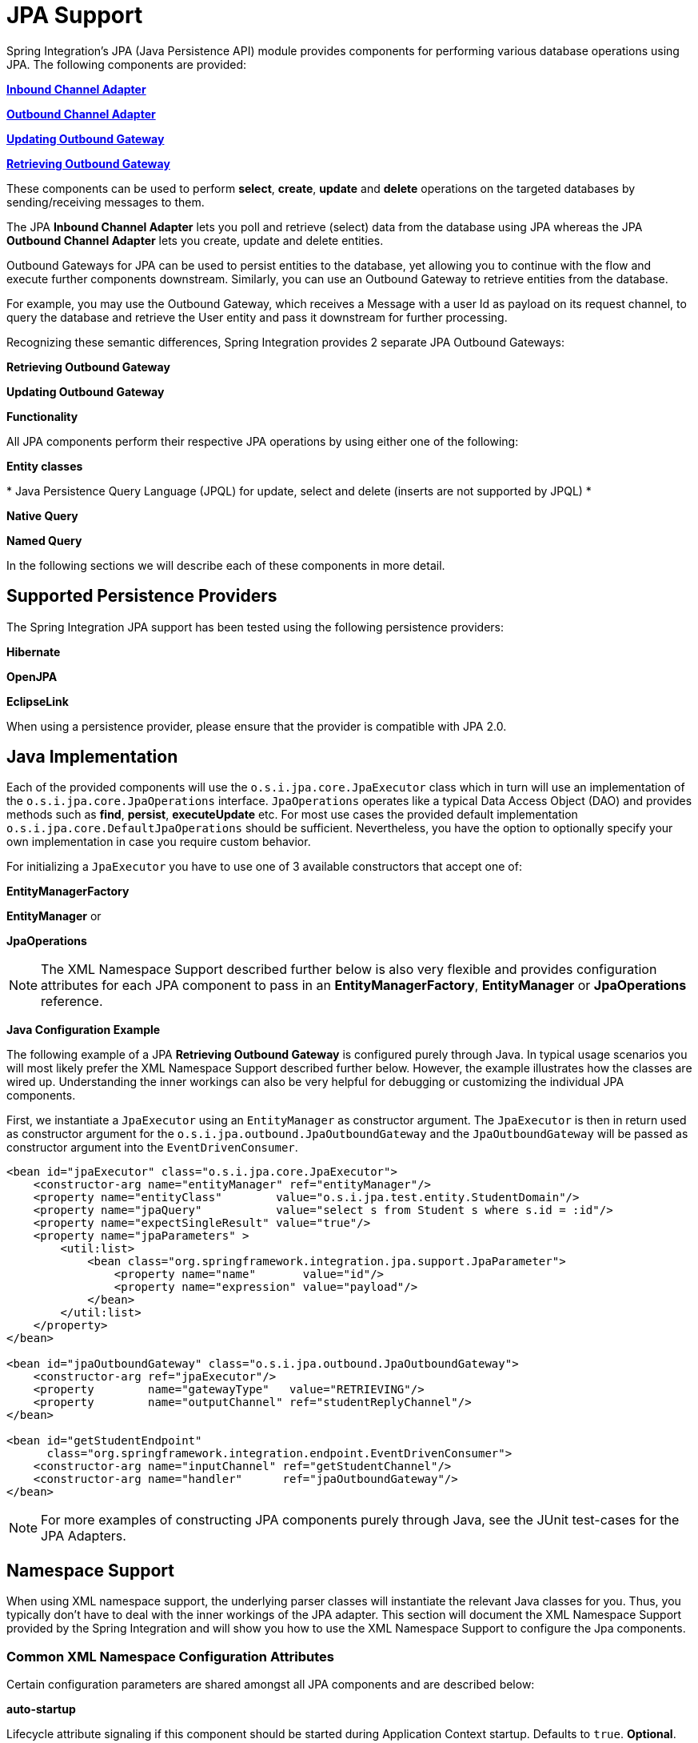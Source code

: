 [[jpa]]
= JPA Support

Spring Integration's JPA (Java Persistence API) module provides components for performing various database operations using JPA. The following components are provided:

*<<jpa-inbound-channel-adapter,Inbound Channel Adapter>>*

		
*<<jpa-outbound-channel-adapter,Outbound Channel Adapter>>*

		
*<<jpa-updating-outbound-gateway,Updating Outbound Gateway>>*

		
*<<jpa-retrieving-outbound-gateway,Retrieving Outbound Gateway>>*

	

These components can be used to perform *select*, *create*, *update* and *delete* operations on the targeted databases by sending/receiving messages to them.

The JPA *Inbound Channel Adapter* lets you poll and retrieve (select) data from the database using JPA whereas the JPA *Outbound Channel Adapter* lets you create, update and delete entities.

Outbound Gateways for JPA can be used to persist entities to the database, yet allowing you to continue with the flow and execute further components downstream. Similarly, you can use an Outbound Gateway to retrieve entities from the database.

For example, you may use the Outbound Gateway, which receives a Message with a user Id as payload on its request channel, to query the database and retrieve the User entity and pass it downstream for further processing.

Recognizing these semantic differences, Spring Integration provides 2 separate JPA Outbound Gateways:

*Retrieving Outbound Gateway*

		
*Updating Outbound Gateway*

	

*Functionality*

All JPA components perform their respective JPA operations by using either one of the following:

*Entity classes*

		
*
					Java Persistence Query Language (JPQL) for update, select and
					delete (inserts are not supported by JPQL)
				*

		
*Native Query*

		
*Named Query*

	

In the following sections we will describe each of these components in more detail.

[[jpa-supported-persistence-providers]]
== Supported Persistence Providers

The Spring Integration JPA support has been tested using the following persistence providers:

*Hibernate*

			
*OpenJPA*

			
*EclipseLink*

		

When using a persistence provider, please ensure that the provider is compatible with JPA 2.0.

[[jpa-java-implementation]]
== Java Implementation

Each of the provided components will use the `o.s.i.jpa.core.JpaExecutor` class which in turn will use an implementation of the `o.s.i.jpa.core.JpaOperations` interface. `JpaOperations` operates like a typical Data Access Object (DAO) and provides methods such as *find*, *persist*, *executeUpdate* etc. For most use cases the provided default implementation `o.s.i.jpa.core.DefaultJpaOperations` should be sufficient. Nevertheless, you have the option to optionally specify your own implementation in case you require custom behavior.

For initializing a `JpaExecutor` you have to use one of 3 available constructors that accept one of:

*EntityManagerFactory*

			
*EntityManager* or

			
*JpaOperations*

		

NOTE: The XML Namespace Support described further below is also very flexible and provides configuration attributes for each JPA component to pass in an *EntityManagerFactory*, *EntityManager* or *JpaOperations* reference.

*Java Configuration Example*

The following example of a JPA *Retrieving Outbound Gateway* is configured purely through Java. In typical usage scenarios you will most likely prefer the XML Namespace Support described further below. However, the example illustrates how the classes are wired up. Understanding the inner workings can also be very helpful for debugging or customizing the individual JPA components.

First, we instantiate a `JpaExecutor` using an `EntityManager` as constructor argument. The `JpaExecutor` is then in return used as constructor argument for the `o.s.i.jpa.outbound.JpaOutboundGateway` and the `JpaOutboundGateway` will be passed as constructor argument into the `EventDrivenConsumer`.

[source,xml]
----
<bean id="jpaExecutor" class="o.s.i.jpa.core.JpaExecutor">
    <constructor-arg name="entityManager" ref="entityManager"/>
    <property name="entityClass"        value="o.s.i.jpa.test.entity.StudentDomain"/>
    <property name="jpaQuery"           value="select s from Student s where s.id = :id"/>
    <property name="expectSingleResult" value="true"/>
    <property name="jpaParameters" >
        <util:list>
            <bean class="org.springframework.integration.jpa.support.JpaParameter">
                <property name="name"       value="id"/>
                <property name="expression" value="payload"/>
            </bean>
        </util:list>
    </property>
</bean>

<bean id="jpaOutboundGateway" class="o.s.i.jpa.outbound.JpaOutboundGateway">
    <constructor-arg ref="jpaExecutor"/>
    <property        name="gatewayType"   value="RETRIEVING"/>
    <property        name="outputChannel" ref="studentReplyChannel"/>
</bean>

<bean id="getStudentEndpoint"
      class="org.springframework.integration.endpoint.EventDrivenConsumer">
    <constructor-arg name="inputChannel" ref="getStudentChannel"/>
    <constructor-arg name="handler"      ref="jpaOutboundGateway"/>
</bean>
----

NOTE: For more examples of constructing JPA components purely through Java, see the JUnit test-cases for the JPA Adapters.

[[jpa-namespace-support]]
== Namespace Support

When using XML namespace support, the underlying parser classes will instantiate the relevant Java classes for you. Thus, you typically don't have to deal with the inner workings of the JPA adapter. This section will document the XML Namespace Support provided by the Spring Integration and will show you how to use the XML Namespace Support to configure the Jpa components.

[[jpa-namespace-support-common-attributes]]
=== Common XML Namespace Configuration Attributes

Certain configuration parameters are shared amongst all JPA components and are described below:

*auto-startup*

Lifecycle attribute signaling if this component should be started during Application Context startup. Defaults to `true`. *Optional*.

*id*

Identifies the underlying Spring bean definition, which is an instance of either `EventDrivenConsumer` or `PollingConsumer`. *Optional*.

*entity-manager-factory*

The reference to the JPA Entity Manager Factory that will be used by the adapter to create the `EntityManager`. Either this attribute or the *entity-manager* attribute or the *jpa-operations* attribute must be provided.

*entity-manager*

The reference to the JPA Entity Manager that will be used by the component. Either this attribute or the *enity-manager-factory* attribute or the *jpa-operations* attribute must be provided.

NOTE: Usually your Spring Application Context only defines a JPA Entity Manager Factory and the EntityManager is injected using the @PersistenceContext annotation. This, however, is not applicable for the Spring Integration JPA components. Usually, injecting the JPA Entity Manager Factory will be best but in case you want to inject an EntityManager explicitly, you have to define a `SharedEntityManagerBean`. For more information, please see the relevant http://static.springsource.org/spring/docs/current/javadoc-api/org/springframework/orm/jpa/support/SharedEntityManagerBean.html[JavaDoc].

[source,xml]
----
<bean id="entityManager"
      class="org.springframework.orm.jpa.support.SharedEntityManagerBean">
    <property name="entityManagerFactory" ref="entityManagerFactoryBean" />
</bean>
----

*jpa-operations*

Reference to a bean implementing the `JpaOperations` interface. In rare cases it might be advisable to provide your own implementation of the `JpaOperations` interface, instead of relying on the default implementation `org.springframework.integration.jpa.core.DefaultJpaOperations`. As `JpaOperations` wraps the necessary datasource; the JPA Entity Manager or JPA Entity Manager Factory must not be provided, if the *jpa-operations* attribute is used.

*entity-class*

The fully qualified name of the entity class. The exact semantics of this attribute vary, depending on whether we are performing a persist/update operation or whether we are retrieving objects from the database.

When retrieving data, you can specify the *entity-class* attribute to indicate that you would like to retrieve objects of this type from the database. In that case you must not define any of the query attributes ( *jpa-query*, *native-query* or *named-query* )

When persisting data, the *entity-class* attribute will indicate the type of object to persist. If not specified (for persist operations) the entity class will be automatically retrieved from the Message's payload.

*jpa-query*

Defines the JPA query (Java Persistence Query Language) to be used.

*native-query*

Defines the native SQL query to be used.

*named-query*

This attribute refers to a named query. A named query can either be defined in Native SQL or JPAQL but the underlying JPA persistence provider handles that distinction internally.

[[jpa-parameters]]
=== Providing JPA Query Parameters

For providing parameters, the *parameter* XML sub-element can be used. It provides a mechanism to provide parameters for the queries that are either based on the Java Persistence Query Language (JPQL) or native SQL queries. Parameters can also be provided for Named Queries.

*Expression based Parameters*

[source,xml]
----
<int-jpa:parameter expression="payload.name" name="firstName"/>
----

*Value based Parameters*

[source,xml]
----
<int-jpa:parameter name="name" type="java.lang.String" value="myName"/>
----

*Positional Parameters*

[source,xml]
----
<int-jpa:parameter expression="payload.name"/>
<int-jpa:parameter type="java.lang.Integer" value="21"/>
----

[[jpa-transactions]]
=== Transaction Handling

All JPA operations like Insert, Update and Delete require a transaction to be active whenever they are performed. For Inbound Channel Adapters there is nothing special to be done, it is similar to the way we configure transaction managers with pollers used with other inbound channel adapters.The xml snippet below shows a sample where a transaction manager is configured with the poller used with an *Inbound Channel Adapter*.

[source,xml]
----
<int-jpa:inbound-channel-adapter
    channel="inboundChannelAdapterOne"
    entity-manager="em"
    auto-startup="true"
    jpa-query="select s from Student s"
    expect-single-result="true"
    delete-after-poll="true">
    <int:poller fixed-rate="2000" >
        <int:transactional propagation="REQUIRED"
            transaction-manager="transactionManager"/>
    </int:poller>
</int-jpa:inbound-channel-adapter>
----

However, it may be necessary to specifically start a transaction when using an *Outbound Channel Adapter*/*Gateway*. If a *DirectChannel* is an input channel for the outbound adapter/gateway, and if transaction is active in the current thread of execution, the JPA operation will be performed in the same transaction context. We can also configure to execute this JPA operation in a new transaction as below.

[source,xml]
----
<int-jpa:outbound-gateway
    request-channel="namedQueryRequestChannel"
    reply-channel="namedQueryResponseChannel"
    named-query="updateStudentByRollNumber"
    entity-manager="em"
    gateway-type="UPDATING">
    <int-jpa:parameter name="lastName" expression="payload"/>
    <int-jpa:parameter name="rollNumber" expression="headers['rollNumber']"/>
		Bold Section qName:emphasis level:5, chunks:[
		,     <int-jpa:transactional propagation="REQUIRES_NEW"
        transaction-manager="transactionManager"/>, 
		] attrs:[role:bold]
</int-jpa:outbound-gateway>
----

As we can see above, the *transactional* sub element of the outbound gateway/adapter will be used to specify the transaction attributes. It is optional to define this child element if you have *DirectChannel* as an input channel to the adapter and you want the adapter to execute the operations in the same transaction context as the caller. If, however, you are using an *ExecutorChannel*, it is required to have the *transactional* sub element as the invoking client's transaction context is not propagated.

NOTE: Unlike the *transactional* sub element of the poller which is defined in the spring integration's namespace, the *transactional* sub element for the outbound gateway/adapter is defined in the jpa namespace.

[[jpa-inbound-channel-adapter]]
== Inbound Channel Adapter

An *Inbound Channel Adapter* is used to execute a *select* query over the database using JPA QL and return the result. The message payload will be either a single entity or a `List` of entities. Below is a sample xml snippet that shows a sample usage of *inbound-channel-adapter*.

[source,xml]
----
<int-jpa:inbound-channel-adapter channel="inboundChannelAdapterOne" TBD Section qName:co level:4, chunks:[] attrs:[id:inboundAdapterChannel]
                    entity-manager="em" TBD Section qName:co level:4, chunks:[] attrs:[id:inboundAdapterEntityManager]
                    auto-startup="true" TBD Section qName:co level:4, chunks:[] attrs:[id:inboundAdapterAutoStartup]
                    query="select s from Student s" TBD Section qName:co level:4, chunks:[] attrs:[id:inboundAdapterQuery]
                    expect-single-result="true" TBD Section qName:co level:4, chunks:[] attrs:[id:inboundAdapterExpectResult]
                    max-number-of-results="" TBD Section qName:co level:4, chunks:[] attrs:[id:inboundAdapterMaxResults]
                    max-results="" TBD Section qName:co level:4, chunks:[] attrs:[id:inboundAdapterMaxResults2]
                    max-results-expression="" TBD Section qName:co level:4, chunks:[] attrs:[id:inboundAdapterMaxResultsExpression]
                    delete-after-poll="true" TBD Section qName:co level:4, chunks:[] attrs:[id:inboundAdapterDeleteAfterPoll]
                    flush-after-delete="true"> TBD Section qName:co level:4, chunks:[] attrs:[id:inboundAdapterFlushAfterDelete]
    <int:poller fixed-rate="2000" >
      <int:transactional propagation="REQUIRED" transaction-manager="transactionManager"/>
    </int:poller>
</int-jpa:inbound-channel-adapter>
			
----

TBD Section qName:calloutlist level:3, chunks:[
                 , TBD Section qName:callout level:4, chunks:[
                     , Paragraph: chunks:[
                         The channel over which the , Bold Section qName:emphasis level:6, chunks:[inbound-channel-adapter] attrs:[:],  will put the
                         messages with the payload received after executing the provided JPA QL in the, 
                         , Bold Section qName:emphasis level:6, chunks:[query] attrs:[:],  attribute.
                     ], 
                 ] attrs:[arearefs:inboundAdapterChannel], 
                 , TBD Section qName:callout level:4, chunks:[
                     , Paragraph: chunks:[
                         The , Monospaced ([EntityManager]),  instance that will be used to perform the
                         required JPA operations., 
                     ], 
                 ] attrs:[arearefs:inboundAdapterEntityManager], 
                 , TBD Section qName:callout level:4, chunks:[
                     , Paragraph: chunks:[
                         Attribute signalling if the component should be automatically started on startup of
                         the Application Context. The value defaults to , Monospaced ([true]), 
                     ], 
                 ] attrs:[arearefs:inboundAdapterAutoStartup], 
                 , TBD Section qName:callout level:4, chunks:[
                     , Paragraph: chunks:[
                         The JPA QL that needs to be executed and whose result needs to be sent out as the
                         payload of the message, 
                     ], 
                 ] attrs:[arearefs:inboundAdapterQuery], 
                 , TBD Section qName:callout level:4, chunks:[
                     , Paragraph: chunks:[
                         The attribute that tells if the executed JPQL query gives a single entity in the result
                         or a , Monospaced ([List]),  of entities. If the value is set to , Monospaced ([true]), ,
                         the single entity retrieved is sent as the payload of the message. If, however, multiple, 
                         results are returned after setting this to , Monospaced ([true]), , a
                         , Monospaced ([MessagingException]),  is thrown. The value defaults to , Monospaced ([false]), .
                     ], 
                 ] attrs:[arearefs:inboundAdapterExpectResult], 
                 , TBD Section qName:callout level:4, chunks:[
					, Paragraph: chunks:[
						, Bold Section qName:emphasis level:6, chunks:[Deprecated] attrs:[:], . Use , Monospaced ([max-results]),  instead.
						, Bold Section qName:emphasis level:6, chunks:[Optional] attrs:[:], .
					], 
				] attrs:[arearefs:inboundAdapterMaxResults], 
				, TBD Section qName:callout level:4, chunks:[
					, Paragraph: chunks:[
						This non zero, non negative integer value tells the adapter not to select more than given number
						of rows on execution of the select operation. By default, if this attribute is not set,, 
						all the possible records are selected by given query. This attribute is mutually exclusive with
						, Monospaced ([max-results-expression]), . , Bold Section qName:emphasis level:6, chunks:[Optional] attrs:[:], .
					], 
				] attrs:[arearefs:inboundAdapterMaxResults2], 
				, TBD Section qName:callout level:4, chunks:[
					, Paragraph: chunks:[
						An expression, mutually exclusive with , Monospaced ([max-results]), , that can
						be used to provide an expression that will be evaluated to find the maximum number of results, 
						in a result set. , Bold Section qName:emphasis level:6, chunks:[Optional] attrs:[:], .
					], 
				] attrs:[arearefs:inboundAdapterMaxResultsExpression], 
                 , TBD Section qName:callout level:4, chunks:[
                     , Paragraph: chunks:[
                         Set this value to , Monospaced ([true]),  if you want
                         to delete the rows received after execution of the query., 
                         Please ensure that the component is operating as part
                         of a transaction., 

                         Otherwise, you may encounter an Exception such as:
                         , Bold Section qName:emphasis level:6, chunks:[java.lang.IllegalArgumentException: Removing
                         a detached instance ...] attrs:[:], 
                     ], 
                 ] attrs:[arearefs:inboundAdapterDeleteAfterPoll], 
				 , TBD Section qName:callout level:4, chunks:[
                     , Paragraph: chunks:[
                         Set this value to , Monospaced ([true]),  if you want
                         to the persistence context immediately after deleting received entities, 
						 and if you don't want rely on the, Monospaced ([EntityManager]), 's flushMode.
						 The default value is set to , Monospaced ([false]), .
                     ], 
                 ] attrs:[arearefs:inboundAdapterFlushAfterDelete], 
		] attrs:[:][[jpaInboundChannelAdapterParameters]]
=== Configuration Parameter Reference

[source,xml]
----
<int-jpa:inbound-channel-adapter
  auto-startup="true" TBD Section qName:co level:5, chunks:[] attrs:[id:inAdaptAutoStart]
  channel="" TBD Section qName:co level:5, chunks:[] attrs:[id:inAdaptChannel]
  delete-after-poll="false"  TBD Section qName:co level:5, chunks:[] attrs:[id:inAdaptDelAftPoll]
  delete-per-row="false"  TBD Section qName:co level:5, chunks:[] attrs:[id:inAdaptDelPerRow]
  entity-class=""  TBD Section qName:co level:5, chunks:[] attrs:[id:inAdaptEntityClass]
  entity-manager="" TBD Section qName:co level:5, chunks:[] attrs:[id:inAdaptEntityMgr]
  entity-manager-factory="" TBD Section qName:co level:5, chunks:[] attrs:[id:inAdaptEntityMgrFact]
  expect-single-result="false" TBD Section qName:co level:5, chunks:[] attrs:[id:inAdaptExpectSingleResult]
  id=""
  jpa-operations="" TBD Section qName:co level:5, chunks:[] attrs:[id:inAdaptJpaOperation]
  jpa-query="" TBD Section qName:co level:5, chunks:[] attrs:[id:inAdaptJpaQuery]
  named-query="" TBD Section qName:co level:5, chunks:[] attrs:[id:inAdaptNamedQuery]
  native-query="" TBD Section qName:co level:5, chunks:[] attrs:[id:inAdaptNativeQuery]
  parameter-source="" TBD Section qName:co level:5, chunks:[] attrs:[id:inAdaptParamSource]
  send-timeout="" TBD Section qName:co level:5, chunks:[] attrs:[id:inAdaptSendTimeout]>
  <int:poller ref="myPoller"/>
 </int-jpa:inbound-channel-adapter>
----

TBD Section qName:calloutlist level:4, chunks:[
				, TBD Section qName:callout level:5, chunks:[
					, Paragraph: chunks:[
						This , Bold Section qName:emphasis level:7, chunks:[Lifecycle] attrs:[:],  attribute signaled if this component should be started during startup of the Application Context.
						This attribute defaults to true., Bold Section qName:emphasis level:7, chunks:[Optional] attrs:[:], .
					], 
				] attrs:[arearefs:inAdaptAutoStart], 
				, TBD Section qName:callout level:5, chunks:[
					, Paragraph: chunks:[
						The channel to which the adapter will send a message with the payload that was received after
						performing the , desired JPA operation.
					], 
				] attrs:[arearefs:inAdaptChannel], 
				, TBD Section qName:callout level:5, chunks:[
					, Paragraph: chunks:[
						A boolean flag that indicates whether the records selected are to be deleted
						after they are being polled by the adapter. By default the value is , Monospaced ([false]), ,
						that is, the records will not be deleted. Please ensure that the component is operating as part of a transaction., 
						Otherwise, you may encounter an Exception such as:
						, Bold Section qName:emphasis level:7, chunks:[java.lang.IllegalArgumentException: Removing a detached instance ...] attrs:[:], ., Bold Section qName:emphasis level:7, chunks:[Optional] attrs:[:], .
					], 
				] attrs:[arearefs:inAdaptDelAftPoll], 
				, TBD Section qName:callout level:5, chunks:[
					, Paragraph: chunks:[
						A boolean flag that indicates whether the records can be deleted in bulk or are deleted
						one record at a time. By default the value is , Monospaced ([false]), , that is, the records are bulk deleted., Bold Section qName:emphasis level:7, chunks:[Optional] attrs:[:], .
					], 
				] attrs:[arearefs:inAdaptDelPerRow], 
				, TBD Section qName:callout level:5, chunks:[
					, Paragraph: chunks:[
						The fully qualified name of the entity class that would be queried from the database. The adapter will automatically
						build a JPA Query to be executed based on the entity class name provided., Bold Section qName:emphasis level:7, chunks:[Optional] attrs:[:], .
					], 
				] attrs:[arearefs:inAdaptEntityClass], 
				, TBD Section qName:callout level:5, chunks:[
					, Paragraph: chunks:[
						An instance of , Monospaced ([javax.persistence.EntityManager]),  that will be used to perform the JPA operations. , Bold Section qName:emphasis level:7, chunks:[Optional] attrs:[:], .
					], 
				] attrs:[arearefs:inAdaptEntityMgr], 
				, TBD Section qName:callout level:5, chunks:[
					, Paragraph: chunks:[
						An instance of , Monospaced ([javax.persistence.EntityManagerFactory]),  that will be used to obtain
						an instance of , Monospaced ([javax.persistence.EntityManager]),  that will perform the JPA operations. , Bold Section qName:emphasis level:7, chunks:[Optional] attrs:[:], .
					], 
				] attrs:[arearefs:inAdaptEntityMgrFact], 
				, TBD Section qName:callout level:5, chunks:[
					, Paragraph: chunks:[
						A boolean flag indicating whether the select operation is expected to return a single result or a , Monospaced ([List]),  of results.
						If this flag is set to , Monospaced ([true]), , the single entity selected is sent as the payload
						of the message. If multiple entities are returned, an exception is thrown., 
						If , Monospaced ([false]), , the , Monospaced ([List]),  of entities is being sent as the payload of the message.
						By default the value is , Monospaced ([false]), ., Bold Section qName:emphasis level:7, chunks:[Optional] attrs:[:], .
					], 
				] attrs:[arearefs:inAdaptExpectSingleResult], 
				, TBD Section qName:callout level:5, chunks:[
					, Paragraph: chunks:[
						An implementation of , Monospaced ([org.springframework.integration.jpa.core.JpaOperations]),  that would be used to perform the JPA operations.
						It is recommended not to provide an implementation of your own but use the default, 
						, Monospaced ([org.springframework.integration.jpa.core.DefaultJpaOperations]),  implementation. Either of the
						, Bold Section qName:emphasis level:7, chunks:[entity-manager] attrs:[:], , , Bold Section qName:emphasis level:7, chunks:[entity-manager-factory] attrs:[:],  or
						, Bold Section qName:emphasis level:7, chunks:[jpa-operations] attrs:[:],  attributes is to be used. , Bold Section qName:emphasis level:7, chunks:[Optional] attrs:[:], .
					], 
				] attrs:[arearefs:inAdaptJpaOperation], 
				, TBD Section qName:callout level:5, chunks:[
					, Paragraph: chunks:[
						The JPA QL that needs to be executed by this adapter., Bold Section qName:emphasis level:7, chunks:[Optional] attrs:[:], .
					], 
				] attrs:[arearefs:inAdaptJpaQuery], 
				, TBD Section qName:callout level:5, chunks:[
					, Paragraph: chunks:[
						The named query that needs to be executed by this adapter., Bold Section qName:emphasis level:7, chunks:[Optional] attrs:[:], .
					], 
				] attrs:[arearefs:inAdaptNamedQuery], 
				, TBD Section qName:callout level:5, chunks:[
					, Paragraph: chunks:[
						The native query that will be executed by this adapter. Either of the , Bold Section qName:emphasis level:7, chunks:[jpa-query] attrs:[:], ,
						, Bold Section qName:emphasis level:7, chunks:[named-query] attrs:[:], ,, Bold Section qName:emphasis level:7, chunks:[entity-class] attrs:[:],  or , Bold Section qName:emphasis level:7, chunks:[native-query] attrs:[:], 
						attributes are to be used. , Bold Section qName:emphasis level:7, chunks:[Optional] attrs:[:], .
					], 
				] attrs:[arearefs:inAdaptNativeQuery], 
				, TBD Section qName:callout level:5, chunks:[
					, Paragraph: chunks:[
						An implementation of , Monospaced ([o.s.i.jpa.support.parametersource.ParameterSource]), 
						which will be used to resolve the values of the parameters provided in the query. Ignored if , Bold Section qName:emphasis level:7, chunks:[entity-class] attrs:[:], 
						attribute is provided., Bold Section qName:emphasis level:7, chunks:[Optional] attrs:[:], .
					], 
				] attrs:[arearefs:inAdaptParamSource], 
				, TBD Section qName:callout level:5, chunks:[
					, Paragraph: chunks:[
						Maximum amount of time in milliseconds to wait when sending a message to the channel., Bold Section qName:emphasis level:7, chunks:[Optional] attrs:[:], .
					], 
				] attrs:[arearefs:inAdaptSendTimeout], 
			] attrs:[:][[jpa-outbound-channel-adapter]]
== Outbound Channel Adapter

The JPA Outbound channel adapter allows you to accept messages over a request channel. The payload can either be used as the entity to be persisted, or used along with the headers in parameter expressions for a defined JPQL query to be executed. In the following sub sections we shall see what those possible ways of performing these operations are.

=== Using an Entity Class

The XML snippet below shows how we can use the Outbound Channel Adapter to persist an entity to the database.

[source,xml]
----
<int-jpa:outbound-channel-adapter channel="entityTypeChannel" TBD Section qName:co level:5, chunks:[] attrs:[id:entityTypeChannel]
    entity-class="org.springframework.integration.jpa.test.entity.Student" TBD Section qName:co level:5, chunks:[] attrs:[id:entityClass]
    persist-mode="PERSIST" TBD Section qName:co level:5, chunks:[] attrs:[id:persistMode]
    entity-manager="em"/ >TBD Section qName:co level:5, chunks:[] attrs:[id:entityMgr]
----

TBD Section qName:calloutlist level:4, chunks:[
					, TBD Section qName:callout level:5, chunks:[
						, Paragraph: chunks:[
							The channel over which a valid JPA entity will be
							sent to the JPA Outbound Channel Adapter., 
						], 
					] attrs:[arearefs:entityTypeChannel], 
					, TBD Section qName:callout level:5, chunks:[
						, Paragraph: chunks:[
							The fully qualified name of the entity class that
							would be accepted by the adapter to be persisted, 
							in the database. You can actually leave off this
							attribute in most cases as the adapter can determine, 
							the entity class automatically from the Spring Integration
							Message payload., 
						], 
					] attrs:[arearefs:entityClass], 
					, TBD Section qName:callout level:5, chunks:[
						, Paragraph: chunks:[
							The operation that needs to be done by the adapter, valid values are
							, Bold Section qName:emphasis level:7, chunks:[PERSIST] attrs:[:], , , Bold Section qName:emphasis level:7, chunks:[MERGE] attrs:[:], 
							and , Bold Section qName:emphasis level:7, chunks:[DELETE] attrs:[:], . The default value
							is , Bold Section qName:emphasis level:7, chunks:[MERGE] attrs:[:], .
						], 
					] attrs:[arearefs:persistMode], 
					, TBD Section qName:callout level:5, chunks:[
						, Paragraph: chunks:[
							The JPA entity manager to be used.
						], 
					] attrs:[arearefs:entityMgr], 
				] attrs:[:]As we can see above these 4 attributes of the *outbound-channel-adapter* are all we need to configure it to accept entities over the input channel and process them to *PERSIST*,*MERGE* or *DELETE* it from the underlying data source.

NOTE: As of *Spring Integration 3.0*, payloads to *persist* or *merge* can also be of type http://docs.oracle.com/javase/7/docs/api/java/lang/Iterable.html[java.lang.Iterable]. In that case, each object returned by the `Iterable` is treated as an entity and persisted or merged using the underlying `EntityManager`. *NULL* values returned by the iterator are ignored.

=== Using JPA Query Language (JPA QL)

We have seen in the above sub section how to perform a *PERSIST* action using an entity We will now see how to use the outbound channel adapter which uses JPA QL (Java Persistence API Query Language)

[source,xml]
----
<int-jpa:outbound-channel-adapter channel="jpaQlChannel" TBD Section qName:co level:5, chunks:[] attrs:[id:jpaQlInputChannel]
  jpa-query="update Student s set s.firstName = :firstName where s.rollNumber = :rollNumber" TBD Section qName:co level:5, chunks:[] attrs:[id:jpaQlQuery]
  entity-manager="em"> TBD Section qName:co level:5, chunks:[] attrs:[id:jpaQlEntityManager]
    <int-jpa:parameter name="firstName"  expression="payload['firstName']"/> TBD Section qName:co level:5, chunks:[] attrs:[id:jpaQlParam]
    <int-jpa:parameter name="rollNumber" expression="payload['rollNumber']"/>
</int-jpa:outbound-channel-adapter>
----

TBD Section qName:calloutlist level:4, chunks:[
                    , TBD Section qName:callout level:5, chunks:[
                        , Paragraph: chunks:[
                            The input channel over which the message is being sent to the outbound
                            channel adapter, 
                        ], 
                    ] attrs:[arearefs:jpaQlInputChannel], 
                    , TBD Section qName:callout level:5, chunks:[
                        , Paragraph: chunks:[
                            The JPA QL that needs to be executed.This query may contain parameters that will be evaluated
                            using the , Bold Section qName:emphasis level:7, chunks:[parameter] attrs:[:],  child tag.
                        ], 
                    ] attrs:[arearefs:jpaQlQuery], 
                    , TBD Section qName:callout level:5, chunks:[
                        , Paragraph: chunks:[
                            The entity manager used by the adapter to perform the JPA operations
                        ], 
                    ] attrs:[arearefs:jpaQlEntityManager], 
                    , TBD Section qName:callout level:5, chunks:[
                        , Paragraph: chunks:[
                            This sub element, one for each parameter will be used to evaluate the value of
                            the parameter names specified in the JPA QL specified in the , Bold Section qName:emphasis level:7, chunks:[query] attrs:[:],  attribute
                        ], 
                    ] attrs:[arearefs:jpaQlParam], 
				] attrs:[:]The *parameter* sub element accepts an attribute *name* which corresponds to the named parameter specified in the provided JPA QL (point 2 in the above mentioned sample). The value of the parameter can either be static or can be derived using an expression. The static value and the expression to derive the value is specified using the *value* and the *expression* attributes respectively. These attributes are mutually exclusive.

If the *value* attribute is specified we can provide an optional *type* attribute. The value of this attribute is the fully qualified name of the class whose value is represented by the *value* attribute. By default the type is assumed to be a `java.lang.String`.

[source,xml]
----
<int-jpa:outbound-channel-adapter ... >
    <int-jpa:parameter name="level" value="2" type="java.lang.Integer"/>
    <int-jpa:parameter name="name" expression="payload['name']"/>
</int-jpa:outbound-channel-adapter>
----

As seen in the above snippet, it is perfectly valid to use multiple *parameter* sub elements within an outbound channel adapter tag and derive some parameters using expressions and some with static value. However, care should be taken not to specify the same parameter name multiple times, and, provide one *parameter* sub element for each named parameter specified in the JPA query. For example, we are specifying two parameters *level* and *name* where *level* attribute is a static value of type `java.lang.Integer`, where as the *name* attribute is derived from the payload of the message

NOTE: Though specifying *select* is valid for JPA QL, it makes no sense as outbound channel adapters will not be returning any result. If you want to select some values, consider using the outbound gateway instead.

=== Using Native Queries

In this section we will see how to use native queries to perform the operations using JPA outbound channel adapter. Using native queries is similar to using JPA QL, except that the query specified here is a native database query. By choosing native queries we lose the database vendor independence which we get using JPA QL.

 One of the things we can achieve using native queries is to perform database inserts, which is not possible using JPA QL (To perform inserts we send JPA entities to the channel adapter as we have seen earlier). Below is a small xml fragment that demonstrates the use of native query to insert values in a table. Please note that we have only mentioned the important attributes below. All other attributes like *channel*, *entity-manager* and the *parameter* sub element has the same semantics as when we use JPA QL.

 IMPORTANT: Please be aware that named parameters may not be supported by your JPA provider in conjunction with native SQL queries. While they work fine using Hibernate, OpenJPA and EclipseLink do NOT support them: https://issues.apache.org/jira/browse/OPENJPA-111 Section 3.8.12 of the JPA 2.0 spec states: "Only positional parameter binding and positional access to result items may be portably used for native queries."

 [source,xml]
----
<int-jpa:outbound-channel-adapter channel="nativeQlChannel"
  native-query="insert into STUDENT_TABLE(FIRST_NAME,LAST_UPDATED) values (:lastName,:lastUpdated)" TBD Section qName:co level:6, chunks:[] attrs:[id:nativeOutboundAdapterNativeQuery]
  entity-manager="em">
    <int-jpa:parameter name="lastName" expression="payload['updatedLastName']"/>
    <int-jpa:parameter name="lastUpdated" expression="new java.util.Date()"/>
</int-jpa:outbound-channel-adapter>
----

 TBD Section qName:calloutlist level:5, chunks:[
                      , TBD Section qName:callout level:6, chunks:[
                          , Paragraph: chunks:[
                              The native query that will be executed by this outbound channel adapter
                          ], 
                      ] attrs:[arearefs:nativeOutboundAdapterNativeQuery], 
                  ] attrs:[:]

=== Using Named Queries

We will now see how to use named queries after seeing using entity, JPA QL and native query in previous sub sections. Using named query is also very similar to using JPA QL or a native query, except that we specify a named query instead of a query. Before we go further and see the xml fragment for the declaration of the *outbound-channel-adapter*, we will see how named JPA named queries are defined.

 In our case, if we have an entity called `Student`, then we have the following in the class to define two named queries *selectStudent* and *updateStudent*. Below is a way to define named queries using annotations

 [source,java]
----
@Entity
@Table(name="Student")
@NamedQueries({
    @NamedQuery(name="selectStudent",
        query="select s from Student s where s.lastName = 'Last One'"),
    @NamedQuery(name="updateStudent",
        query="update Student s set s.lastName = :lastName,
               lastUpdated = :lastUpdated where s.id in (select max(a.id) from Student a)")
})
public class Student {

...
----

 You can alternatively use the *orm.xml* to define named queries as seen below

 [source,xml]
----
<entity-mappings ...>
    ...
    <named-query name="selectStudent">
        <query>select s from Student s where s.lastName = 'Last One'</query>
    </named-query>
</entity-mappings>
----

 Now that we have seen how we can define named queries using annotations or using *orm.xml*, we will now see a small xml fragment for defining an *outbound-channel-adapter* using named query

 [source,xml]
----
<int-jpa:outbound-channel-adapter channel="namedQueryChannel"
            named-query="updateStudent"	TBD Section qName:co level:6, chunks:[] attrs:[id:namedQuery]
            entity-manager="em">
        <int-jpa:parameter name="lastName" expression="payload['updatedLastName']"/>
        <int-jpa:parameter name="lastUpdated" expression="new java.util.Date()"/>
</int-jpa:outbound-channel-adapter>
----

 TBD Section qName:calloutlist level:5, chunks:[
                    , TBD Section qName:callout level:6, chunks:[
                        , Paragraph: chunks:[
                            The named query that we want the adapter to execute when it receives a message over the channel
                        ], 
                    ] attrs:[arearefs:namedQuery], 
                ] attrs:[:]

[[jpaOutboundChannelAdapterParameters]]
=== Configuration Parameter Reference

[source,xml]
----
<int-jpa:outbound-channel-adapter
  auto-startup="true" TBD Section qName:co level:5, chunks:[] attrs:[id:outAdaptAutoStart]
  channel="" TBD Section qName:co level:5, chunks:[] attrs:[id:outAdaptChannel]
  entity-class="" TBD Section qName:co level:5, chunks:[] attrs:[id:outAdaptEntityClass]
  entity-manager="" TBD Section qName:co level:5, chunks:[] attrs:[id:outAdaptEntityManager]
  entity-manager-factory="" TBD Section qName:co level:5, chunks:[] attrs:[id:outAdaptEntityMgrFact]
  id=""
  jpa-operations="" TBD Section qName:co level:5, chunks:[] attrs:[id:outAdaptJpaOperation]
  jpa-query="" TBD Section qName:co level:5, chunks:[] attrs:[id:outAdaptJpaQuery]
  named-query="" TBD Section qName:co level:5, chunks:[] attrs:[id:outAdaptNamedQuery]
  native-query="" TBD Section qName:co level:5, chunks:[] attrs:[id:outAdaptNativeQuery]
  order="" TBD Section qName:co level:5, chunks:[] attrs:[id:outAdaptOrder]
  parameter-source-factory=""  TBD Section qName:co level:5, chunks:[] attrs:[id:outAdaptParamSourceFact]
  persist-mode="MERGE"  TBD Section qName:co level:5, chunks:[] attrs:[id:outAdaptPersistMode]
  flush="true"  TBD Section qName:co level:5, chunks:[] attrs:[id:outAdaptFlush]
  flush-size="10"  TBD Section qName:co level:5, chunks:[] attrs:[id:outAdaptFlushSize]
  clear-on-flush="true"  TBD Section qName:co level:5, chunks:[] attrs:[id:outAdaptclearOnFlash]
  use-payload-as-parameter-source="true"  TBD Section qName:co level:5, chunks:[] attrs:[id:outAdaptUserPayloadAsParamSrc]
	<int:poller/>
	<int-jpa:transactional/>   TBD Section qName:co level:5, chunks:[] attrs:[id:outAdaptTransactional]
	<int-jpa:parameter/>   TBD Section qName:co level:5, chunks:[] attrs:[id:outAdaptParam]
</int-jpa:outbound-channel-adapter>
----

TBD Section qName:calloutlist level:4, chunks:[
				, TBD Section qName:callout level:5, chunks:[
					, Paragraph: chunks:[
						Lifecycle attribute signaling if this component should be started during Application Context startup. Defaults to , Monospaced ([true]), . , Bold Section qName:emphasis level:7, chunks:[Optional] attrs:[:], .
					], 
				] attrs:[arearefs:outAdaptAutoStart], 
				, TBD Section qName:callout level:5, chunks:[
					, Paragraph: chunks:[
						The channel from which the outbound adapter will receive messages for performing the desired operation.
					], 
				] attrs:[arearefs:outAdaptChannel], 
				, TBD Section qName:callout level:5, chunks:[
					, Paragraph: chunks:[
						The fully qualified name of the entity class for the JPA
						Operation. The attributes , Bold Section qName:emphasis level:7, chunks:[entity-class] attrs:[:], ,
						, Bold Section qName:emphasis level:7, chunks:[query] attrs:[:],  and , Bold Section qName:emphasis level:7, chunks:[named-query] attrs:[:], 
						are mutually exclusive. , Bold Section qName:emphasis level:7, chunks:[Optional] attrs:[:], .
					], 
				] attrs:[arearefs:outAdaptEntityClass], 
				, TBD Section qName:callout level:5, chunks:[
					, Paragraph: chunks:[
						An instance of , Monospaced ([javax.persistence.EntityManager]),  that will be used to perform the JPA operations. , Bold Section qName:emphasis level:7, chunks:[Optional] attrs:[:], .
					], 
				] attrs:[arearefs:outAdaptEntityManager], 
				, TBD Section qName:callout level:5, chunks:[
					, Paragraph: chunks:[
						An instance of , Monospaced ([javax.persistence.EntityManagerFactory]),  that will be used to
						obtain an instance of , Monospaced ([javax.persistence.EntityManager]),  that will perform the JPA operations. , Bold Section qName:emphasis level:7, chunks:[Optional] attrs:[:], .
					], 
				] attrs:[arearefs:outAdaptEntityMgrFact], 
				, TBD Section qName:callout level:5, chunks:[
					, Paragraph: chunks:[
						An implementation of , Monospaced ([org.springframework.integration.jpa.core.JpaOperations]),  that would be used to perform the JPA operations.
						It is recommended not to provide an implementation of your own but use the default, 
						, Monospaced ([org.springframework.integration.jpa.core.DefaultJpaOperations]),  implementation. Either of the
						, Bold Section qName:emphasis level:7, chunks:[entity-manager] attrs:[:], , , Bold Section qName:emphasis level:7, chunks:[entity-manager-factory] attrs:[:],  or
						, Bold Section qName:emphasis level:7, chunks:[jpa-operations] attrs:[:],  attributes is to be used. , Bold Section qName:emphasis level:7, chunks:[Optional] attrs:[:], .
					], 
				] attrs:[arearefs:outAdaptJpaOperation], 
				, TBD Section qName:callout level:5, chunks:[
					, Paragraph: chunks:[
						The JPA QL that needs to be executed by this adapter., Bold Section qName:emphasis level:7, chunks:[Optional] attrs:[:], .
					], 
				] attrs:[arearefs:outAdaptJpaQuery], 
				, TBD Section qName:callout level:5, chunks:[
					, Paragraph: chunks:[
						The named query that needs to be executed by this adapter., Bold Section qName:emphasis level:7, chunks:[Optional] attrs:[:], .
					], 
				] attrs:[arearefs:outAdaptNamedQuery], 
				, TBD Section qName:callout level:5, chunks:[
					, Paragraph: chunks:[
						The native query that will be executed by this adapter. Either of the , Bold Section qName:emphasis level:7, chunks:[jpa-query] attrs:[:], ,
						, Bold Section qName:emphasis level:7, chunks:[named-query] attrs:[:],  or , Bold Section qName:emphasis level:7, chunks:[native-query] attrs:[:],  attributes are to be used. , Bold Section qName:emphasis level:7, chunks:[Optional] attrs:[:], .
					], 
				] attrs:[arearefs:outAdaptNativeQuery], 
				, TBD Section qName:callout level:5, chunks:[
					, Paragraph: chunks:[
						The order for this consumer when multiple consumers are registered thereby
						managing load- balancing and/or failover. Optional (Defaults to , Bold Section qName:emphasis level:7, chunks:[Ordered.LOWEST_PRECEDENCE] attrs:[:], ).
					], 
				] attrs:[arearefs:outAdaptOrder], 
				, TBD Section qName:callout level:5, chunks:[
					, Paragraph: chunks:[
						An instance of , Monospaced ([o.s.i.jpa.support.parametersource.ParameterSourceFactory]), 
						that will be used to get an instance of , Monospaced ([o.s.i.jpa.support.parametersource.ParameterSource]), 
						which will be used to resolve the values of the parameters provided in the query.
						Ignored if operations are performed using a JPA entity. If a parameter sub element is used, the factory must be of, 
						type , Monospaced ([ExpressionEvaluatingParameterSourceFactory]), 
						located in package , Monospaced ([o.s.i.jpa.support.parametersource]), . , Bold Section qName:emphasis level:7, chunks:[Optional] attrs:[:], .
					], 
				] attrs:[arearefs:outAdaptParamSourceFact], 
				, TBD Section qName:callout level:5, chunks:[
					, Paragraph: chunks:[
						Accepts one of the following: , Bold Section qName:emphasis level:7, chunks:[PERSIST] attrs:[:], ,
						, Bold Section qName:emphasis level:7, chunks:[MERGE] attrs:[:],  or , Bold Section qName:emphasis level:7, chunks:[DELETE] attrs:[:], .
						Indicates the operation that the adapter needs to perform., 
						Relevant only if an entity is being used for JPA operations.
						Ignored if JPA QL, named query or native query is provided. Defaults to , Bold Section qName:emphasis level:7, chunks:[MERGE] attrs:[:], . , Bold Section qName:emphasis level:7, chunks:[Optional] attrs:[:], .
					], 
					, Paragraph: chunks:[
						As of , Bold Section qName:emphasis level:7, chunks:[Spring Integration 3.0] attrs:[role:bold], ,
						payloads to , Bold Section qName:emphasis level:7, chunks:[persist] attrs:[:],  or
						, Bold Section qName:emphasis level:7, chunks:[merge] attrs:[:],  can also be of type
						, Monospaced ([http://docs.oracle.com/javase/7/docs/api/java/lang/Iterable.html[java.lang.Iterable]]), .
						In that case, each object returned by the, 
						, Monospaced ([Iterable]),  is treated as
						an entity and persisted or merged using the underlying, 
						, Monospaced ([EntityManager]), .
						, Bold Section qName:emphasis level:7, chunks:[NULL] attrs:[:],  values returned by the iterator are ignored.
					], 
				] attrs:[arearefs:outAdaptPersistMode], 
				, TBD Section qName:callout level:5, chunks:[
					, Paragraph: chunks:[
						Set this value to , Monospaced ([true]),  if you want
						to flush the persistence context immediately,  after persist, merge or delete operations
						and don't want to rely on the , Monospaced ([EntityManager]), 's flushMode.
						The default value is set to , Monospaced ([false]), . Applies only if the , Monospaced ([flush-size]), 
						attribute isn't specified. If this attribute is set to , Monospaced ([true]), ,
						then , Monospaced ([flush-size]),  will be implicitly set to , Monospaced ([1]), , if it wasn't configured to any other value.
					], 
				] attrs:[arearefs:outAdaptFlush], 
				, TBD Section qName:callout level:5, chunks:[
					, Paragraph: chunks:[
						Set this attribute to a value greater than '0' if you want
						to flush the persistence context immediately after persist, merge or delete operations, 
						and don't want to rely on the , Monospaced ([EntityManager]), 's flushMode.
						The default value is set to , Monospaced ([0]),  which means 'no flush'.
						This attribute is geared towards messages with , Monospaced ([Iterable]),  payloads.
						For instance, if , Monospaced ([flush-size]),  is set to , Monospaced ([3]), ,
						then , Monospaced ([entityManager.flush()]),  is called after every third entity.
						Furthermore, , Monospaced ([entityManager.flush()]),  will be called once more after the entire loop.
						There is no reason to configure the , Monospaced ([flush]), 
						attribute, if the 'flush-size' attribute is specified with a value greater than '0'.
					], 
				] attrs:[arearefs:outAdaptFlushSize], 
				, TBD Section qName:callout level:5, chunks:[
					, Paragraph: chunks:[
						Set this value to 'true' if you want
						to clear persistence context immediately after each flush operation., 
						The attribute's value is applied only if the , Monospaced ([flush]),  attribute is set to
						, Monospaced ([true]),  or if the , Monospaced ([flush-size]),  attribute is set to a value greater than , Monospaced ([0]), .
					], 
				] attrs:[arearefs:outAdaptclearOnFlash], 
				, TBD Section qName:callout level:5, chunks:[
					, Paragraph: chunks:[
						If set to true, the payload of the Message will be used as a source for providing parameters.
						If false, however, the entire Message will be available as a source for parameters., Bold Section qName:emphasis level:7, chunks:[Optional] attrs:[:], .
					], 
				] attrs:[arearefs:outAdaptUserPayloadAsParamSrc], 
				, TBD Section qName:callout level:5, chunks:[
					, Paragraph: chunks:[
						Defines the transaction management attributes and the reference to transaction manager to be used by the JPA
						adapter., Bold Section qName:emphasis level:7, chunks:[Optional] attrs:[:], .
					], 
				] attrs:[arearefs:outAdaptTransactional], 
				, TBD Section qName:callout level:5, chunks:[
					, Paragraph: chunks:[
						One or more , Bold Section qName:emphasis level:7, chunks:[parameter] attrs:[:],  attributes, one for each parameter used in the query. The value or expression
						provided will be evaluated to compute the value of the parameter., Bold Section qName:emphasis level:7, chunks:[Optional] attrs:[:], .
					], 
				] attrs:[arearefs:outAdaptParam], 
			] attrs:[:][[jpa-outbound-gateways]]
== Outbound Gateways

The JPA *Inbound Channel Adapter* allows you to poll a database in order to retrieve one or more JPA entities and the retrieved data is consequently used to start a Spring Integration flow using the retrieved data as message payload.

Additionally, you may use JPA *Outbound Channel Adapters* at the end of your flow in order to persist data, essentially terminating the flow at the end of the persistence operation.

However, how can you execute JPA persistence operation in the middle of a flow? For example, you may have business data that you are processing in your Spring Integration message flow, that you would like to persist, yet you still need to execute other components further downstream. Or instead of polling the database using a poller, you rather have the need to execute JPQL queries and retrieve data actively which then is used to being processed in subsequent components within your flow.

This is where JPA Outbound Gateways come into play. They give you the ability to persist data as well as retrieving data. To facilitate these uses, Spring Integration provides two types of JPA Outbound Gateways:

*Updating Outbound Gateway*

			
*Retrieving Outbound Gateway*

		

Whenever the Outbound Gateway is used to perform an action that saves, updates or soley deletes some records in the database, you need to use an *Updating Outbound Gateway* gateway. If for example an *entity* is used to persist it, then a merged/persisted entity is returned as a result. In other cases the number of records affected (updated or deleted) is returned instead.

When retrieving (selecting) data from the database, we use a *Retrieving Outbound Gateway*. With a *Retrieving Outbound Gateway* gateway, we can use either JPQL, Named Queries (native or JPQL-based) or Native Queries (SQL) for selecting the data and retrieving the results.

An *Updating Outbound Gateway* is functionally very similar to an *Outbound Channel Adapter*, except that an *Updating Outbound Gateway* is used to send a result to the Gateway's *reply channel* after performing the given JPA operation.

A *Retrieving Outbound Gateway* is quite similar to an *Inbound Channel Adapter*.

NOTE: We recommend you to first refer to the JPA Outbound Channel Adapter section and the JPA Inbound Channel Adapter sections above, as most of the common concepts are being explained there.

This similarity was the main factor to use the central `JpaExecutor` class to unify common functionality as much as possible.

Common for all JPA Outbound Gateways and simlar to the *outbound-channel-adapter*, we can use

*Entity classes*

			
*JPA Query Language (JPQL)*

			
*Native query*

			
*Named query*

		

for performing various JPA operations. For configuration examples please see <<outboundGatewaySamples>>.

[[jpa-outbound-gateway-common-parameters]]
=== Common Configuration Parameters

JPA Outbound Gateways always have access to the Spring Integration Message as input. As such the following parameters are available:

*parameter-source-factory*

An instance of `o.s.i.jpa.support.parametersource.ParameterSourceFactory` that will be used to get an instance of `o.s.i.jpa.support.parametersource.ParameterSource`. The *ParameterSource* is used to resolve the values of the parameters provided in the query. The *parameter-source-factory* attribute is ignored, if operations are performed using a JPA entity. If a *parameter* sub-element is used, the factory must be of type `ExpressionEvaluatingParameterSourceFactory`, located in package *o.s.i.jpa.support.parametersource*. *Optional*.

*use-payload-as-parameter-source*

If set to *true*, the payload of the Message will be used as a source for providing parameters. If set to *false*, the entire Message will be available as a source for parameters. If no JPA Parameters are passed in, this property will default to *true*. This means that using a default `BeanPropertyParameterSourceFactory`, the bean properties of the payload will be used as a source for parameter values for the to-be-executed JPA query. However, if JPA Parameters are passed in, then this property will by default evaluate to *false*. The reason is that JPA Parameters allow for SpEL Expressions to be provided and therefore it is highly beneficial to have access to the entire Message, including the Headers.

[[jpa-updating-outbound-gateway]]
=== Updating Outbound Gateway

[source,xml]
----
<int-jpa:updating-outbound-gateway request-channel="" TBD Section qName:co level:5, chunks:[] attrs:[id:outGateRequestChannel]
    auto-startup="true"
    entity-class=""
    entity-manager=""
    entity-manager-factory=""
    id=""
    jpa-operations=""
    jpa-query=""
    named-query=""
    native-query=""
    order=""
    parameter-source-factory=""
    persist-mode="MERGE"
    reply-channel="" TBD Section qName:co level:5, chunks:[] attrs:[id:outGateReplyChannel]
    reply-timeout="" TBD Section qName:co level:5, chunks:[] attrs:[id:outGateReplyTimeout]
    use-payload-as-parameter-source="true">

    <int:poller/>
    <int-jpa:transactional/>

    <int-jpa:parameter name="" type="" value=""/>
    <int-jpa:parameter name="" expression=""/>
</int-jpa:updating-outbound-gateway>
----

TBD Section qName:calloutlist level:4, chunks:[
				, TBD Section qName:callout level:5, chunks:[
					, Paragraph: chunks:[
						The channel from which the outbound gateway will receive messages for performing
						the desired operation. This attribute is similar to , Bold Section qName:emphasis level:7, chunks:[channel] attrs:[:],  attribute of the outbound-channel-adapter., Bold Section qName:emphasis level:7, chunks:[Optional] attrs:[:], .
					], 
				] attrs:[arearefs:outGateRequestChannel], 
				, TBD Section qName:callout level:5, chunks:[
					, Paragraph: chunks:[
						The channel to which the gateway will send the response after performing the required JPA operation.
						If this attribute is not defined, the request message must have a replyChannel header. , Bold Section qName:emphasis level:7, chunks:[Optional] attrs:[:], .
					], 
				] attrs:[arearefs:outGateReplyChannel], 
				, TBD Section qName:callout level:5, chunks:[
					, Paragraph: chunks:[
						Specifies the time the gateway will wait to send the result to the reply channel.
						Only applies when the reply channel itself might block the send (for example a bounded QueueChannel that is currently full)., 
						By default the Gateway will wait indefinitely. The value is specified in milliseconds. , Bold Section qName:emphasis level:7, chunks:[Optional] attrs:[:], .
					], 
				] attrs:[arearefs:outGateReplyTimeout], 
			] attrs:[:][[jpa-retrieving-outbound-gateway]]
=== Retrieving Outbound Gateway

[source,xml]
----
<int-jpa:retrieving-outbound-gateway request-channel=""
    auto-startup="true"
    delete-after-poll="false"
    delete-in-batch="false"
    entity-class=""
    id-expression="" TBD Section qName:co level:5, chunks:[] attrs:[id:outGateIdExpression]
    entity-manager=""
    entity-manager-factory=""
    expect-single-result="false" TBD Section qName:co level:5, chunks:[] attrs:[id:outGateExpectSingleResult]
    id=""
    jpa-operations=""
    jpa-query=""
    max-number-of-results="" TBD Section qName:co level:5, chunks:[] attrs:[id:outGateMaxNumOfResults]
    max-results="" TBD Section qName:co level:5, chunks:[] attrs:[id:outGateMaxNumOfResults2]
    max-results-expression="" TBD Section qName:co level:5, chunks:[] attrs:[id:outGateMaxNumOfResultsExpression]
    first-result="" TBD Section qName:co level:5, chunks:[] attrs:[id:outGateFirstResult]
    first-result-expression="" TBD Section qName:co level:5, chunks:[] attrs:[id:outGateFirstResultExpression]
    named-query=""
    native-query=""
    order=""
    parameter-source-factory=""
    reply-channel=""
    reply-timeout=""
    use-payload-as-parameter-source="true">
    <int:poller></int:poller>
    <int-jpa:transactional/>

    <int-jpa:parameter name="" type="" value=""/>
    <int-jpa:parameter name="" expression=""/>
</int-jpa:retrieving-outbound-gateway>
----

TBD Section qName:calloutlist level:4, chunks:[
				, TBD Section qName:callout level:5, chunks:[
					, Paragraph: chunks:[
						(Since , Bold Section qName:emphasis level:7, chunks:[Spring Integration 4.0] attrs:[:], ) The SpEL expression to determine the
						, Monospaced ([primaryKey]), 	value for
						, Monospaced ([EntityManager.find(Class entityClass, Object primaryKey)]),  method against
						the , Monospaced ([requestMessage]),  as root object of evaluation context.
						The , Monospaced ([entityClass]),  argument is determined from , Monospaced ([entity-class]),  attribute,
						if presented, otherwise from , Monospaced ([payload]),  class. All other attributed are disallowed
						in case of , Monospaced ([id-expression]), . , Bold Section qName:emphasis level:7, chunks:[Optional] attrs:[:], .
					], 
				] attrs:[arearefs:outGateIdExpression], 
				, TBD Section qName:callout level:5, chunks:[
					, Paragraph: chunks:[
						A boolean flag indicating whether the select operation is expected to return a single result or a , Monospaced ([List]),  of results.
						If this flag is set to , Monospaced ([true]), , the single entity selected is sent as the payload
						of the message. If multiple entities are returned, an exception is thrown., 
						If , Monospaced ([false]), , the , Monospaced ([List]),  of entities is being sent as the payload of the message.
						By default the value is , Monospaced ([false]), . , Bold Section qName:emphasis level:7, chunks:[Optional] attrs:[:], .
					], 
				] attrs:[arearefs:outGateExpectSingleResult], 
				, TBD Section qName:callout level:5, chunks:[
					, Paragraph: chunks:[
						, Bold Section qName:emphasis level:7, chunks:[Deprecated] attrs:[:], . Use , Monospaced ([max-results]),  instead.
						, Bold Section qName:emphasis level:7, chunks:[Optional] attrs:[:], .
					], 
				] attrs:[arearefs:outGateMaxNumOfResults], 
				, TBD Section qName:callout level:5, chunks:[
					, Paragraph: chunks:[
						This non zero, non negative integer value tells the adapter not to select more than given number
						of rows on execution of the select operation. By default, if this attribute is not set,, 
						all the possible records are selected by given query. This attribute is mutually exclusive with
						, Monospaced ([max-results-expression]), . , Bold Section qName:emphasis level:7, chunks:[Optional] attrs:[:], .
					], 
				] attrs:[arearefs:outGateMaxNumOfResults2], 
				, TBD Section qName:callout level:5, chunks:[
					, Paragraph: chunks:[
						An expression, mutually exclusive with , Monospaced ([max-results]), , that can
						be used to provide an expression that will be evaluated to find the maximum number of results, 
						in a result set. , Bold Section qName:emphasis level:7, chunks:[Optional] attrs:[:], .
					], 
				] attrs:[arearefs:outGateMaxNumOfResultsExpression], 
				, TBD Section qName:callout level:5, chunks:[
					, Paragraph: chunks:[
						This non zero, non negative integer value tells the adapter the first record from which the
						results are to be retrieved This attribute is mutually exclusive to , Monospaced ([first-result-expression]), .
						This attribute is introduced since version 3.0. , Bold Section qName:emphasis level:7, chunks:[Optional] attrs:[:], .
					], 
				] attrs:[arearefs:outGateFirstResult], 
				, TBD Section qName:callout level:5, chunks:[
					, Paragraph: chunks:[
						This expression is evaluated against the message to find the position of first record in the
						result set to be retrieved This attribute is mutually exclusive to , Monospaced ([first-result]), .
						This attribute is introduced since version 3.0. , Bold Section qName:emphasis level:7, chunks:[Optional] attrs:[:], .
					], 
				] attrs:[arearefs:outGateFirstResultExpression], 
			] attrs:[:]IMPORTANT: When choosing to delete entities upon retrieval and you have retrieved a collection of entities, please be aware that by default entities are deleted on a per entity basis. This may cause performance issues.

 Alternatively, you can set attribute *deleteInBatch* to *true*, which will perform a batch delete. However, please be aware of the limitation that in that case cascading deletes are not supported.

 *JSR 317: Java Persistence 2.0* states in chapter Chapter 4.10, Bulk Update and Delete Operations that:

 "A delete operation only applies to entities of the specified class and its subclasses. It does not cascade to related entities."

 For more information please see http://jcp.org/en/jsr/detail?id=317[JSR 317: Java Persistence 2.0]

[[outboundGatewaySamples]]
=== JPA Outbound Gateway Samples

This section contains various examples of the *Updating Outbound Gateway* and *Retrieving Outbound Gateway*

*Update using an Entity Class*

In this example an *Updating Outbound Gateway* is persisted using solely the entity class `org.springframework.integration.jpa.test.entity.Student` as JPA defining parameter.

[source,xml]
----
<int-jpa:updating-outbound-gateway request-channel="entityRequestChannel" TBD Section qName:co level:5, chunks:[] attrs:[id:gatewayEntityReqChannel]
    reply-channel="entityResponseChannel" TBD Section qName:co level:5, chunks:[] attrs:[id:gatewayEntityRepChannel]
    entity-class="org.springframework.integration.jpa.test.entity.Student"
    entity-manager="em"/>
----

TBD Section qName:calloutlist level:4, chunks:[
				, TBD Section qName:callout level:5, chunks:[
					, Paragraph: chunks:[
						This is the request channel for the outbound gateway,
						this is similar to the , Bold Section qName:emphasis level:7, chunks:[channel] attrs:[:], 
						attribute of the , Bold Section qName:emphasis level:7, chunks:[outbound-channel-adapter] attrs:[:], 
					], 
				] attrs:[arearefs:gatewayEntityReqChannel], 
				, TBD Section qName:callout level:5, chunks:[
					, Paragraph: chunks:[
						This is where a gateway differs from an outbound adapter,
						this is the channel over which the reply of the performed, 
						JPA operation is received. If,however, you are not
						interested in the reply received and just want to perform, 
						the operation, then using a JPA , Bold Section qName:emphasis level:7, chunks:[outbound-channel-adapter] attrs:[:], 
						is the appropriate choice. In above case, where we are
						using entity class, the reply will be the entity object, 
						that was created/merged as a result of the JPA operation.
					], 
				] attrs:[arearefs:gatewayEntityRepChannel], 
			] attrs:[:]*Update using JPQL*

In this example, we will see how we can update an entity using the Java Persistence Query Language (JPQL). For this we use an *Updating Outbound Gateway*.

[source,xml]
----
<int-jpa:updating-outbound-gateway request-channel="jpaqlRequestChannel"
  reply-channel="jpaqlResponseChannel"
  jpa-query="update Student s set s.lastName = :lastName where s.rollNumber = :rollNumber" TBD Section qName:co level:5, chunks:[] attrs:[id:jpaQlGatewayQuery]
  entity-manager="em">
    <int-jpa:parameter name="lastName" expression="payload"/>
    <int-jpa:parameter name="rollNumber" expression="headers['rollNumber']"/>
</int-jpa:updating-outbound-gateway>
----

TBD Section qName:calloutlist level:4, chunks:[
				, TBD Section qName:callout level:5, chunks:[
					, Paragraph: chunks:[
						The JPQL query that will be executed by the gateway. Since
						an , Bold Section qName:emphasis level:7, chunks:[Updating Outbound Gateway] attrs:[:],  is used,
						only , Bold Section qName:emphasis level:7, chunks:[update] attrs:[:],  and , Bold Section qName:emphasis level:7, chunks:[delete] attrs:[:], 
						JPQL queries would be sensible choices.
					], 
				] attrs:[arearefs:jpaQlGatewayQuery], 
			] attrs:[:]When sending a message with a String payload and containing a header *rollNumber* with a *long* value, the last name of the student with the provided roll number is updated to the value provided in the message payload. When using an *UPDATING* gateway, the return value is *always* an integer value which denotes the number of records affected by execution of the JPA QL.

*Retrieving an Entity using JPQL*

The following examples uses a *Retrieving Outbound Gateway* together with JPQL to retrieve (select) one or more entities from the database.

[source,xml]
----
<int-jpa:retrieving-outbound-gateway request-channel="retrievingGatewayReqChannel"
    reply-channel="retrievingGatewayReplyChannel"
    jpa-query="select s from Student s where s.firstName = :firstName and s.lastName = :lastName"
    entity-manager="em">
    <int-jpa:parameter name="firstName" expression="payload"/>
    <int-jpa:parameter name="lastName" expression="headers['lastName']"/>
</int-jpa:outbound-gateway>
----

*Retrieving an Entity using id-expression*

The following examples uses a *Retrieving Outbound Gateway* together with `id-expression` to retrieve (find) one and only one entity from the database. The `primaryKey` is the result of `id-expression` evaluation. The `entityClass` is a class of Message `payload`.

[source,xml]
----
<int-jpa:retrieving-outbound-gateway
	request-channel="retrievingGatewayReqChannel"
    reply-channel="retrievingGatewayReplyChannel"
    id-expression="payload.id"
    entity-manager="em"/>
----

*Update using a Named Query*

Using a Named Query is basically the same as using a JPQL query directly. The difference is that the *named-query* attribute is used instead, as seen in the xml snippet below.

[source,xml]
----
<int-jpa:updating-outbound-gateway request-channel="namedQueryRequestChannel"
    reply-channel="namedQueryResponseChannel"
    named-query="updateStudentByRollNumber"
    entity-manager="em">
    <int-jpa:parameter name="lastName" expression="payload"/>
    <int-jpa:parameter name="rollNumber" expression="headers['rollNumber']"/>
</int-jpa:outbound-gateway>
----

NOTE: You can find a complete Sample application for using Spring Integration's JPA adapter at:

 https://github.com/SpringSource/spring-integration-samples/tree/master/basic/jpa[https://github.com/SpringSource/spring-integration-samples/tree/master/basic/jpa]

